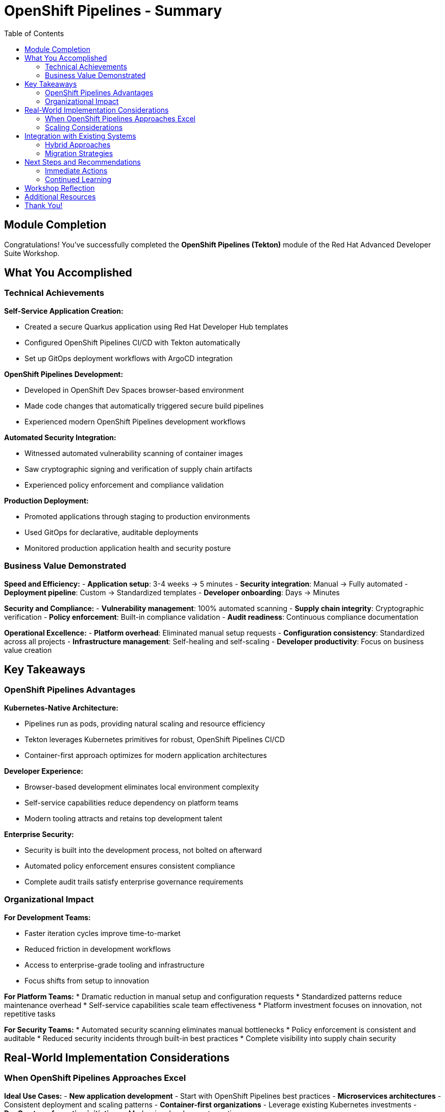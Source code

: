 = OpenShift Pipelines - Summary
:source-highlighter: rouge
:toc: macro
:toclevels: 2

toc::[]

== Module Completion

Congratulations! You've successfully completed the **OpenShift Pipelines (Tekton)** module of the Red Hat Advanced Developer Suite Workshop.

== What You Accomplished

=== Technical Achievements

**Self-Service Application Creation:**

* Created a secure Quarkus application using Red Hat Developer Hub templates
* Configured OpenShift Pipelines CI/CD with Tekton automatically
* Set up GitOps deployment workflows with ArgoCD integration

**OpenShift Pipelines Development:**

* Developed in OpenShift Dev Spaces browser-based environment
* Made code changes that automatically triggered secure build pipelines
* Experienced modern OpenShift Pipelines development workflows

**Automated Security Integration:**

* Witnessed automated vulnerability scanning of container images
* Saw cryptographic signing and verification of supply chain artifacts
* Experienced policy enforcement and compliance validation

**Production Deployment:**

* Promoted applications through staging to production environments
* Used GitOps for declarative, auditable deployments
* Monitored production application health and security posture

=== Business Value Demonstrated

**Speed and Efficiency:**
- **Application setup**: 3-4 weeks → 5 minutes
- **Security integration**: Manual → Fully automated
- **Deployment pipeline**: Custom → Standardized templates
- **Developer onboarding**: Days → Minutes

**Security and Compliance:**
- **Vulnerability management**: 100% automated scanning
- **Supply chain integrity**: Cryptographic verification
- **Policy enforcement**: Built-in compliance validation
- **Audit readiness**: Continuous compliance documentation

**Operational Excellence:**
- **Platform overhead**: Eliminated manual setup requests
- **Configuration consistency**: Standardized across all projects
- **Infrastructure management**: Self-healing and self-scaling
- **Developer productivity**: Focus on business value creation

== Key Takeaways

=== OpenShift Pipelines Advantages

**Kubernetes-Native Architecture:**

* Pipelines run as pods, providing natural scaling and resource efficiency
* Tekton leverages Kubernetes primitives for robust, OpenShift Pipelines CI/CD
* Container-first approach optimizes for modern application architectures

**Developer Experience:**

* Browser-based development eliminates local environment complexity
* Self-service capabilities reduce dependency on platform teams
* Modern tooling attracts and retains top development talent

**Enterprise Security:**

* Security is built into the development process, not bolted on afterward
* Automated policy enforcement ensures consistent compliance
* Complete audit trails satisfy enterprise governance requirements

=== Organizational Impact

**For Development Teams:**

* Faster iteration cycles improve time-to-market
* Reduced friction in development workflows
* Access to enterprise-grade tooling and infrastructure
* Focus shifts from setup to innovation

**For Platform Teams:**
* Dramatic reduction in manual setup and configuration requests
* Standardized patterns reduce maintenance overhead
* Self-service capabilities scale team effectiveness
* Platform investment focuses on innovation, not repetitive tasks

**For Security Teams:**
* Automated security scanning eliminates manual bottlenecks
* Policy enforcement is consistent and auditable
* Reduced security incidents through built-in best practices
* Complete visibility into supply chain security

== Real-World Implementation Considerations

=== When OpenShift Pipelines Approaches Excel

**Ideal Use Cases:**
- **New application development** - Start with OpenShift Pipelines best practices
- **Microservices architectures** - Consistent deployment and scaling patterns
- **Container-first organizations** - Leverage existing Kubernetes investments
- **DevOps transformation initiatives** - Modernize development practices

**Organizational Readiness:**
* Teams comfortable with OpenShift Pipelines concepts and tooling
* Kubernetes platform already deployed and managed
* Container-based application architectures
* Cultural alignment with DevOps and automation principles

=== Scaling Considerations

**Team Adoption:**
* Provide training on OpenShift Pipelines development concepts
* Start with pilot projects to demonstrate value
* Establish OpenShift Pipelines best practices and standards
* Create internal documentation and knowledge sharing

**Platform Evolution:**
* Plan for multi-cluster deployments and federated management
* Consider disaster recovery and business continuity requirements
* Implement proper monitoring, alerting, and observability
* Establish capacity planning and resource governance

== Integration with Existing Systems

=== Hybrid Approaches

The OpenShift Pipelines approach demonstrated in this module can be combined with:

- **Legacy application modernization** - Containerization pathways
- **Multi-cloud deployments** - Consistent patterns across providers
- **Compliance frameworks** - Integration with enterprise governance
- **Existing enterprise tools** - Gradual integration strategies

=== Migration Strategies

**Gradual Adoption:**
* Start with new projects using OpenShift Pipelines approaches
* Modernize existing applications incrementally
* Maintain legacy systems while building OpenShift Pipelines capabilities
* Develop expertise and best practices over time

== Next Steps and Recommendations

=== Immediate Actions

**For Your Organization:**
- **Assess current development practices** - Identify areas for improvement
- **Evaluate Kubernetes readiness** - Ensure platform capabilities
- **Plan pilot projects** - Start with low-risk, high-value applications
- **Develop team skills** - Invest in OpenShift Pipelines training and education

**Technical Preparation:**
- **Review security requirements** - Align with organizational policies
- **Plan integration points** - Consider existing tool ecosystems
- **Establish governance** - Define standards and best practices
- **Prepare infrastructure** - Ensure adequate platform capacity

=== Continued Learning

**Explore Related Technologies:**
- **Tekton advanced features** - Custom tasks, triggers, and operators
- **ArgoCD GitOps patterns** - Advanced deployment strategies
- **OpenShift service mesh** - Microservices networking and security
- **Kubernetes operators** - Application lifecycle management

**Related Topics:**
- **Enterprise integration** - How RHADS enhances existing enterprise tooling
- **Hybrid cloud strategies** - Multi-platform deployment patterns
- **Legacy modernization** - Gradual transformation approaches

== Workshop Reflection

Take a moment to consider these questions:

- **Value Proposition**: What specific benefits would this OpenShift Pipelines approach provide for your organization's development practices?

- **Implementation Challenges**: What organizational or technical barriers might need to be addressed for successful adoption?

- **Strategic Alignment**: How does this OpenShift Pipelines approach align with your organization's digital transformation goals?

- **Team Impact**: How would this change the day-to-day experience for your development, platform, and security teams?

== Additional Resources

**Red Hat Documentation:**
* link:https://developers.redhat.com/products/advanced-developer-suite[Red Hat Advanced Developer Suite^]
* link:https://docs.openshift.com/pipelines/[OpenShift Pipelines Documentation^]
* link:https://developers.redhat.com/products/openshift-dev-spaces[OpenShift Dev Spaces^]

**Open Source Projects:**
* link:https://tekton.dev/[Tekton Pipelines^]
* link:https://argoproj.github.io/argo-cd/[ArgoCD GitOps^]
* link:https://backstage.io/[Backstage (Developer Hub foundation)^]

**Community Resources:**
* link:https://www.redhat.com/en/blog/topics/devops[Red Hat DevOps Blog^]
* link:https://developers.redhat.com/[Red Hat Developer Portal^]
* link:https://access.redhat.com/documentation/[Red Hat Product Documentation^]

== Thank You!

Thank you for completing the OpenShift Pipelines module! You've experienced the future of enterprise application development with Red Hat Advanced Developer Suite.

**Continue Your Journey:**
* Explore the **Jenkins** module to see alternative RHADS implementation approaches
* Review the complete workshop resources and additional learning materials
* Plan your organization's implementation strategy based on your experience today

*Your OpenShift Pipelines development transformation starts here!*